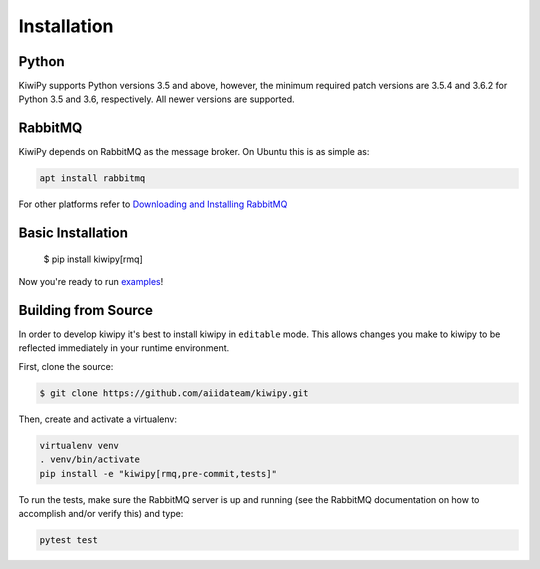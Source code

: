 
.. _examples: examples.rst


Installation
============

Python
------

KiwiPy supports Python versions 3.5 and above, however, the minimum required patch versions are 3.5.4 and 3.6.2 for Python 3.5 and 3.6, respectively.
All newer versions are supported.

RabbitMQ
--------

KiwiPy depends on RabbitMQ as the message broker.
On Ubuntu this is as simple as:

.. code-block:: shell

    apt install rabbitmq

For other platforms refer to `Downloading and Installing RabbitMQ <https://www.rabbitmq.com/download.html>`_

Basic Installation
------------------

    $ pip install kiwipy[rmq]

Now you're ready to run `examples`_!

Building from Source
--------------------

In order to develop kiwipy it's best to install kiwipy in ``editable`` mode. This allows changes you
make to kiwipy to be reflected immediately in your runtime environment.

First, clone the source:

.. code-block:: shell

   $ git clone https://github.com/aiidateam/kiwipy.git

Then, create and activate a virtualenv:

.. code-block:: shell

    virtualenv venv
    . venv/bin/activate
    pip install -e "kiwipy[rmq,pre-commit,tests]"

To run the tests, make sure the RabbitMQ server is up and running (see the RabbitMQ documentation on how to accomplish and/or verify this) and type:

.. code-block:: shell

    pytest test
